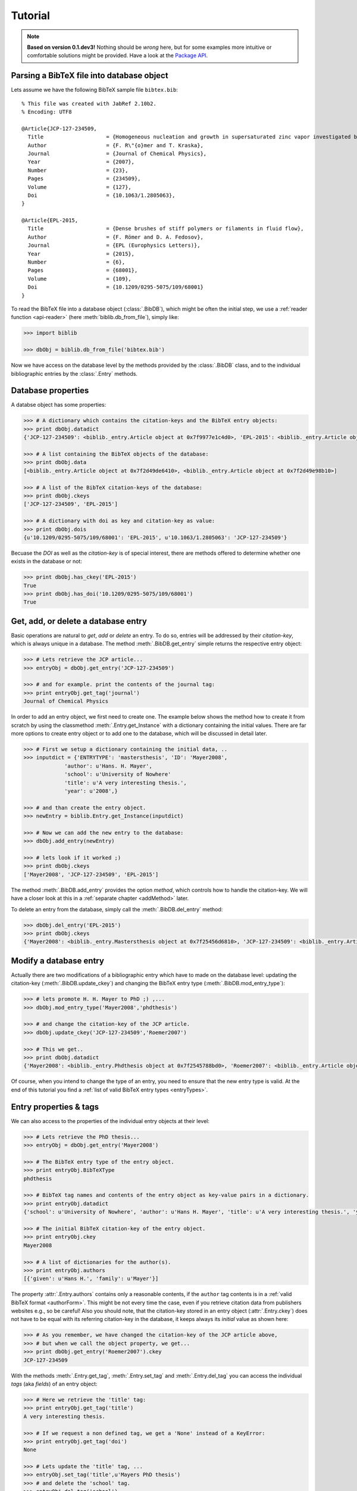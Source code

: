 Tutorial
========


.. note:: **Based on version 0.1.dev3!**
        Nothing should be *wrong* here, but for some examples more intuitive or comfortable solutions might be provided.
        Have a look at the `Package API <biblib.html>`_.


Parsing a BibTeX file into database object
------------------------------------------

Lets assume we have the following BibTeX sample file ``bibtex.bib``::

    % This file was created with JabRef 2.10b2.
    % Encoding: UTF8

    @Article{JCP-127-234509,
      Title                    = {Homogeneous nucleation and growth in supersaturated zinc vapor investigated by molecular dynamics simulation},
      Author                   = {F. R\"{o}mer and T. Kraska},
      Journal                  = {Journal of Chemical Physics},
      Year                     = {2007},
      Number                   = {23},
      Pages                    = {234509},
      Volume                   = {127},
      Doi                      = {10.1063/1.2805063},
    }

    @Article{EPL-2015,
      Title                    = {Dense brushes of stiff polymers or filaments in fluid flow},
      Author                   = {F. Römer and D. A. Fedosov},
      Journal                  = {EPL (Europhysics Letters)},
      Year                     = {2015},
      Number                   = {6},
      Pages                    = {68001},
      Volume                   = {109},
      Doi                      = {10.1209/0295-5075/109/68001}
    }


To read the BibTeX file into a database object (:class:`.BibDB`), which might be often the initial step,
we use a :ref:`reader function <api-reader>` (here :meth:`biblib.db_from_file`), simply like:

.. code-block:: py

    >>> import biblib

    >>> dbObj = biblib.db_from_file('bibtex.bib')

Now we have access on the database level by the methods provided by the :class:`.BibDB` class,
and to the individual bibliographic entries by the :class:`.Entry` methods.


Database properties
-------------------

A databse object has some properties:

.. code-block:: py

    >>> # A dictionary which contains the citation-keys and the BibTeX entry objects:
    >>> print dbObj.datadict
    {'JCP-127-234509': <biblib._entry.Article object at 0x7f9977e1c4d0>, 'EPL-2015': <biblib._entry.Article object at 0x7f9977ecebd0>}

    >>> # A list containing the BibTeX objects of the database:
    >>> print dbObj.data
    [<biblib._entry.Article object at 0x7f2d49de6410>, <biblib._entry.Article object at 0x7f2d49e98b10>]

    >>> # A list of the BibTeX citation-keys of the database:
    >>> print dbObj.ckeys
    ['JCP-127-234509', 'EPL-2015']

    >>> # A dictionary with doi as key and citation-key as value:
    >>> print dbObj.dois
    {u'10.1209/0295-5075/109/68001': 'EPL-2015', u'10.1063/1.2805063': 'JCP-127-234509'}

Becuase the *DOI* as well as the *citation-key* is of special interest, there are methods offered
to determine whether one exists in the database or not:

.. code-block:: py

    >>> print dbObj.has_ckey('EPL-2015')
    True
    >>> print dbObj.has_doi('10.1209/0295-5075/109/68001')
    True


Get, add, or delete a database entry
------------------------------------

Basic operations are natural to *get*, *add* or *delete* an entry. To do so, entries will be
addressed by their *citation-key*, which is always unique in a database.
The method :meth:`.BibDB.get_entry` simple returns the respective entry object:

.. code-block:: py

    >>> # Lets retrieve the JCP article...
    >>> entryObj = dbObj.get_entry('JCP-127-234509')

    >>> # and for example. print the contents of the journal tag:
    >>> print entryObj.get_tag('journal')
    Journal of Chemical Physics

In order to add an entry object, we first need to create one. The example below shows the method how to create it
from scratch by using the classmethod :meth:`.Entry.get_Instance` with a dictionary containing the initial values.
There are far more options to create entry object or to add one to the database, which will be discussed
in detail later.

.. code-block:: py

    >>> # First we setup a dictionary containing the initial data, ..
    >>> inputdict = {'ENTRYTYPE': 'mastersthesis', 'ID': 'Mayer2008',
                 'author': u'Hans. H. Mayer',
                 'school': u'University of Nowhere'
                 'title': u'A very interesting thesis.',
                 'year': u'2008',}

    >>> # and than create the entry object.
    >>> newEntry = biblib.Entry.get_Instance(inputdict)

    >>> # Now we can add the new entry to the database:
    >>> dbObj.add_entry(newEntry)

    >>> # lets look if it worked ;)
    >>> print dbObj.ckeys
    ['Mayer2008', 'JCP-127-234509', 'EPL-2015']

The method :meth:`.BibDB.add_entry` provides the option *method*, which controls how to handle the citation-key.
We will have a closer look at this in a :ref:`separate chapter <addMethod>` later.

To delete an entry from the database, simply call the :meth:`.BibDB.del_entry` method:

.. code-block:: py

    >>> dbObj.del_entry('EPL-2015')
    >>> print dbObj.ckeys
    {'Mayer2008': <biblib._entry.Mastersthesis object at 0x7f25456d6810>, 'JCP-127-234509': <biblib._entry.Article object at 0x7f25456d64d0>}


Modify a database entry
-----------------------

Actually there are two modifications of a bibliographic entry which have to made on the database level:
updating the citation-key (:meth:`.BibDB.update_ckey`) and
changing the BibTeX entry type (:meth:`.BibDB.mod_entry_type`):

.. code-block:: py

    >>> # lets promote H. H. Mayer to PhD ;) ,...
    >>> dbObj.mod_entry_type('Mayer2008','phdthesis')

    >>> # and change the citation-key of the JCP article.
    >>> dbObj.update_ckey('JCP-127-234509','Roemer2007')

    >>> # This we get..
    >>> print dbObj.datadict
    {'Mayer2008': <biblib._entry.Phdthesis object at 0x7f2545788bd0>, 'Roemer2007': <biblib._entry.Article object at 0x7f25456d64d0>}

Of course, when you intend to change the type of an entry, you need to ensure that the new entry type is valid.
At the end of this tutorial you find a :ref:`list of valid BibTeX entry types <entryTypes>`.


Entry properties & tags
-----------------------

We can also access to the properties of the individual entry objects at their level:

.. code-block:: py

    >>> # Lets retrieve the PhD thesis...
    >>> entryObj = dbObj.get_entry('Mayer2008')

    >>> # The BibTeX entry type of the entry object.
    >>> print entryObj.BibTeXType
    phdthesis

    >>> # BibTeX tag names and contents of the entry object as key-value pairs in a dictionary.
    >>> print entryObj.datadict
    {'school': u'University of Nowhere', 'author': u'Hans H. Mayer', 'title': u'A very interesting thesis.', 'year': u'2008', 'ENTRYTYPE': 'phdthesis', 'ID': 'Mayer2008'}

    >>> # The initial BibTeX citation-key of the entry object.
    >>> print entryObj.ckey
    Mayer2008

    >>> # A list of dictionaries for the author(s).
    >>> print entryObj.authors
    [{'given': u'Hans H.', 'family': u'Mayer'}]

The property :attr:`.Entry.authors` contains only a reasonable contents, if the ``author`` tag contents is in a :ref:`valid BibTeX format <authorForm>`.
This might be not every time the case, even if you retrieve citation data from publishers websites e.g., so be careful!
Also you should note, that the citation-key stored in an entry object (:attr:`.Entry.ckey`) does not have to be equal with its
referring citation-key in the database, it keeps always its *initial* value as shown here:

.. code-block:: py

    >>> # As you remember, we have changed the citation-key of the JCP article above,
    >>> # but when we call the object property, we get...
    >>> print dbObj.get_entry('Roemer2007').ckey
    JCP-127-234509

With the methods :meth:`.Entry.get_tag`, :meth:`.Entry.set_tag` and :meth:`.Entry.del_tag` you can access the individual
*tags* (aka *fields*) of an entry object:

.. code-block:: py

    >>> # Here we retrieve the 'title' tag:
    >>> print entryObj.get_tag('title')
    A very interesting thesis.

    >>> # If we request a non defined tag, we get a 'None' instead of a KeyError:
    >>> print entryObj.get_tag('doi')
    None

    >>> # Lets update the 'title' tag, ...
    >>> entryObj.set_tag('title',u'Mayers PhD thesis')
    >>> # and delete the 'school' tag.
    >>> entryObj.del_tag('school')
    >>> print entryObj.datadict
    {'author': u'Hans H. Mayer', 'title': u'Mayers PhD thesis', 'year': u'2008', 'ENTRYTYPE': 'phdthesis', 'ID': 'Mayer2008'}


BibTeX entries have mandatory tags depending on the :ref:`entry type <entryTypes>`.
Because in real life the bibliographic data sets are often incomplete, we decided to make the library not that
strict. Therefore, no error or warning will raised, if an entry object did not hold all mandatory tags.
Nevertheless, we thought it would be worth to provide a method to check if an entry is *complete* or not.
The properties :attr:`.Entry.is_complete` and :attr:`.Entry.missingTags` will do this:

.. code-block:: py

    >>> # The 'Phdthesis' type has the following mandatory fields:
    >>> print entryObj.mandatoryTags
    ['author', 'title', 'school', 'year']

    >>> # Because we have deleteted the 'school' tag recently, the entry object is incomplete:
    >>> print entryObj.is_complete
    False

    >>> print entryObj.missingTags
    ['school']

    >>> # If we now reset the 'school' tag:
    >>> entryObj.set_tag('school','University of Elsewhere')
    >>> print entryObj.is_complete
    True


Get citation by DOI
-------------------

Nearly very modern publication has its *Digital Object Identifier* (DOI).
The `International DOI Foundation`_ (IDF) offers by a webservice not only to retrieve the URL for a respective
publications, but also bibliographic meta data.
To use this service in a comfortable manner within this library two :ref:`reader functions <api-reader>`
are implemented: :func:`.entry_from_doi` to retrieve a entry object for a single citation, and :func:`.db_from_doiList`
to retrieve a database based on a list od DOIs.
The following example will show you how easy you can catch a BibTeX entry by its DOI:

.. code-block:: py

    >>> # We have a DOI, like
    >>> doi = '10.1088/0959-5309/43/5/301'
    >>> # and retrieve now a new entry object ...
    >>> doiEntry = biblib.entry_from_doi(doi)
    >>> # we've got..
    >>> print biblib.entry_to_string(doiEntry)
    @article{Lennard_Jones_1931,
        author = {J E Lennard-Jones},
        doi = {10.1088/0959-5309/43/5/301},
        journal = {Proc. Phys. Soc.},
        month = {sep},
        number = {5},
        pages = {461-482},
        publisher = {{IOP}Publishing},
        title = {Cohesion},
        url = {http://dx.doi.org/10.1088/0959-5309/43/5/301},
        volume = {43},
        year = {1931}
    }


Get citation by ISBN
--------------------

Another unique identifier is the *International Standard Book Number* (ISBN).
Here we make use of the functionality of the `isbnlib`_.
Like for DOIs, we implemented here two functions to retrieve bibliographic data by the ISBN:
:func:`.entry_from_isbn` and :func:`.db_from_isbnList`.
Have a look at the example:

.. code-block:: py

    >>> # We have a ISBN
    >>> isbn = '978-0486647418'
    >>> # and retrieve now a new entry object ...
    >>> isbnEntry = biblib.entry_from_isbn(isbn)
    >>> # we've got..
    >>> print biblib.entry_to_string(isbnEntry)
    @book{9780486647418,
        author = {Sybren Ruurds de Groot and Peter Mazur},
        publisher = {Dover Publications},
        title = {Non-Equilibrium Thermodynamics},
        year = {1984}
    }


Merging databases
-----------------

...


Write a BibTeX file
-------------------

...


.. _cKeyTpl:

Citation-key template
---------------------

In order to offer a comfortable way to get a suitable citation-key for a new entry object,
the database object provides the method :meth:`.BibDB.proposeCKey`,
which proposes a BibTeX citation-key for a given entry object in the context of the database.
Therefore, one needs to define templates, which describe how a citation-key should be build up.
These templates are stored as strings, and consist of keywords enclosed in curly braces, like e.g. ``{family}{year}``.
Here the keywords refer to the BibTeX tag names, whose content of the respective entry object
will be replaced. Additionally to the :ref:`BibTeX tag names <entryTags>`, you can use:

* ``{family}`` and ``{given}``, which refer to the name of the *first* author (using :attr:`.Entry.authors`), as well as
* ``{cnt}`` to define the position of a counter element.

The database holds three attributes concerning the citation-key template:

* :attr:`.BibDB.ckey_tpl` template for a citation-key *without* a counter (default: ``{family}{year}``),
* :attr:`.BibDB.ckey_tpl_wc` template for a citation-key *with* a counter (default: ``{family}{year}{cnt}``), and
* :attr:`.BibDB.ckey_tpl_cnt` keyword for counter style for the citation-key template (default: ``alpha``).

The counter will be introduced, if citation-key without counter would collide because it already exists in the database.
Currently three different counter styles are implemented:

* ``alpha``: a,b,c,.. ,z
* ``Alpha``: A,B,C,.. ,Z
* ``num``: 1,2,3,...

.. note:: If you use ``{family}`` and/or ``{given}``, ensure that the *author* tag contents is in a :ref:`valid BibTeX name format <authorForm>`!


.. _addMethod:

Adding/merging *method*
-----------------------

When adding an entry to a database (:meth:`.BibDB.add_entry`) or when merging one database into another (:meth:`.BibDB.merge_bibdb`),
an important question is: *What should happen with the citation-key?*

A citation-key of an entry object may be invalid or may collide with an existing entry in the database.
In order to provide a robust scheme to add entries to a database, with respect to the citation-key, all methods which
are involved provide the option *method*. By default it is set to *None*,
which means an invalid or conflicting citation-key will raise a KeyError.
If *method* is:

    * ``'lazy'``: First try to use the given citation-key.
                  If it is already in use or invalid, :ref:`generate <cKeyTpl>` a new using the template.
    * ``'auto'``: Always use the template to :ref:`generate <cKeyTpl>` a proper citation-key.
    * ``'force'``: Use the given citation-key. If it is already in used, the old entry object will be replaced.
                  If it is invalid, :ref:`generate <cKeyTpl>` a new using the template.


.. _entryTypes:

BibTeX entry types
------------------

Here is a list of *valid* BibTeX entry types with a description when to use them [#f1]_.

There is a separate class available for each entry type, which is derived from the :class:`.Entry` class.
The names of the mandatory tags (as listed in the table) are stored in the respective (:attr:`.Entry.mandatoryTags`) property,
e.g. for the type *article* in :attr:`.Article.mandatoryTags`.

.. note:: If you need to use the keyword in the context of this library, **always use lowercase diction**!

+---------------+----------------------------------------------------------------------------------------------------+
| Keyword       | Description *(mandatory tags)*                                                                     |
+===============+====================================================================================================+
| article       | An article from a journal or magazine.                                                             |
|               | *(author, title, journal, year)*                                                                   |
+---------------+----------------------------------------------------------------------------------------------------+
| book          | A book with an explicit publisher.                                                                 |
|               | *(author or editor, title, publisher, year)*                                                       |
+---------------+----------------------------------------------------------------------------------------------------+
| booklet       | A work that is printed and bound, but without a named publisher or sponsoring institution.         |
|               | *(title)*                                                                                          |
+---------------+----------------------------------------------------------------------------------------------------+
| inbook        | A part of a book, e.g., a chpater, section, or whatever and/or a range of pages.                   |
|               | *(author or editor, title, chapter and/or pages, publisher, year)*                                 |
+---------------+----------------------------------------------------------------------------------------------------+
| incollection  | A part of a book having its own title.                                                             |
|               | *(author, title, booktitle, publisher, year)*                                                      |
+---------------+----------------------------------------------------------------------------------------------------+
| inproceedings | An article in a conference proceedings.                                                            |
|               | *(author, title, booktitle, year)*                                                                 |
+---------------+----------------------------------------------------------------------------------------------------+
| manual        | Technical documentation.                                                                           |
|               | *(title)*                                                                                          |
+---------------+----------------------------------------------------------------------------------------------------+
| mastersthesis | A master's thesis.                                                                                 |
|               | *(author, title, school, year)*                                                                    |
+---------------+----------------------------------------------------------------------------------------------------+
| misc          | Use this type when nothing else fits.                                                              |
|               | *(None)*                                                                                           |
+---------------+----------------------------------------------------------------------------------------------------+
| phdthesis     | A Ph.D. thesis.                                                                                    |
|               | *(author, title, school, year.)*                                                                   |
+---------------+----------------------------------------------------------------------------------------------------+
| proceedings   | Conference proceedings.                                                                            |
|               | *(title, year)*                                                                                    |
+---------------+----------------------------------------------------------------------------------------------------+
| techreport    | A report published by a school or other institution, usually numbered within a series.             |
|               | *(author, title, institution, year)*                                                               |
+---------------+----------------------------------------------------------------------------------------------------+
| unpublished   | A document having an author and title, but not formally published.                                 |
|               | *(author, title, note)*                                                                            |
+---------------+----------------------------------------------------------------------------------------------------+


.. _entryTags:

BibTeX entry tags
-----------------

Here is a list of *processed* BibTeX entry tags (aka fields) with a description what they should content [#f1]_.

.. note:: If you need to use the keyword in the context of this library, **always use lowercase diction**!

+---------------+----------------------------------------------------------------------------------------------------+
| Keyword       | Description                                                                                        |
+===============+====================================================================================================+
| abstract      | The abstract, which can contain multiple lines.                                                    |
+---------------+----------------------------------------------------------------------------------------------------+
| address       | Usually the address of the publisher or other institution.                                         |
+---------------+----------------------------------------------------------------------------------------------------+
| annote        | An annotation.                                                                                     |
+---------------+----------------------------------------------------------------------------------------------------+
| author        | The name(s) of the author(s), in :ref:`BibTeX name format <authorForm>`.                           |
+---------------+----------------------------------------------------------------------------------------------------+
| booktitle     | Title of a book, part of which is being cited.                                                     |
+---------------+----------------------------------------------------------------------------------------------------+
| chapter       | A chapter (or section or whatever) number.                                                         |
+---------------+----------------------------------------------------------------------------------------------------+
| comment       | A comment.                                                                                         |
+---------------+----------------------------------------------------------------------------------------------------+
| crossref      | The database key of the entry being cross-referenced.                                              |
+---------------+----------------------------------------------------------------------------------------------------+
| doi           | The digital object identifier (DOI) of the publication.                                            |
+---------------+----------------------------------------------------------------------------------------------------+
| edition       | The edition of a book (e.g., "Second").                                                            |
+---------------+----------------------------------------------------------------------------------------------------+
| editor        | Name(s) of editor(s), in BibTeX name format.                                                       |
+---------------+----------------------------------------------------------------------------------------------------+
| howpublished  | How something strange has been published.                                                          |
+---------------+----------------------------------------------------------------------------------------------------+
| institution   | Institutuion sponsoring a technical report.                                                        |
+---------------+----------------------------------------------------------------------------------------------------+
| journal       | Journal name. Abbrevations are provided for many journals.                                         |
+---------------+----------------------------------------------------------------------------------------------------+
| key           | Used for alphabetizing, cross-referencing, and creating a label when the *author* is missing.      |
+---------------+----------------------------------------------------------------------------------------------------+
| keywords      | Keywords                                                                                           |
+---------------+----------------------------------------------------------------------------------------------------+
| month         | The month in which the work was published or, for an unpublished work, in which it was written.    |
+---------------+----------------------------------------------------------------------------------------------------+
| note          | Any additional information that can help the reader.                                               |
+---------------+----------------------------------------------------------------------------------------------------+
| number        | The number (issue) of a journal, magazine, technical report, or work in a series.                  |
+---------------+----------------------------------------------------------------------------------------------------+
| organization  | The organization that sponsors a conference or that publishes a manual.                            |
+---------------+----------------------------------------------------------------------------------------------------+
| pages         | One or more page numbers or range of numbers.                                                      |
+---------------+----------------------------------------------------------------------------------------------------+
| publisher     | The publisher's name.                                                                              |
+---------------+----------------------------------------------------------------------------------------------------+
| school        | The name of the school where the thesis was written.                                               |
+---------------+----------------------------------------------------------------------------------------------------+
| series        | The name of a series or set of books.                                                              |
+---------------+----------------------------------------------------------------------------------------------------+
| title         | The work's title.                                                                                  |
+---------------+----------------------------------------------------------------------------------------------------+
| type          | The type of a technical report(e.g., "Research Note").                                             |
+---------------+----------------------------------------------------------------------------------------------------+
| url           | URL of the publication document.                                                                   |
+---------------+----------------------------------------------------------------------------------------------------+
| volume        | The volume of a journal or multivolume book.                                                       |
+---------------+----------------------------------------------------------------------------------------------------+
| year          | The year of publication or, for an unpublished work, the year it was written.                      |
+---------------+----------------------------------------------------------------------------------------------------+


.. _authorForm:

BibTeX name format
------------------

To ensure that BibTeX it self, as well as this library (e.g. :attr:`.Entry.authors`) handle the contents of
the *author* tag properly, this has to be in a proper format.

A *valid* BibTeX name format is:  *"John Doe and ..."* or *"Doe, John and ..."*.

.. note:: Unfortunately even official sources, like e.g. publishers's web sites, often provide BibTeX citations
            to download, which didn't fulfill this format, so be careful.


Footnotes & References
----------------------

.. [#f1] taken from http://bib-it.sourceforge.net/help/fieldsAndEntryTypes.php


.. _International DOI Foundation: https://www.doi.org
.. _isbnlib: https://pypi.python.org/pypi/isbnlib